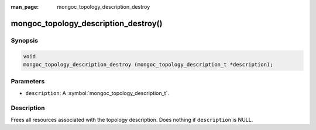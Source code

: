 :man_page: mongoc_topology_description_destroy

mongoc_topology_description_destroy()
=====================================

Synopsis
--------

.. code-block:: c

  void
  mongoc_topology_description_destroy (mongoc_topology_description_t *description);

Parameters
----------

* ``description``: A :symbol:`mongoc_topology_description_t`.

Description
-----------

Frees all resources associated with the topology description. Does nothing if ``description`` is NULL.

